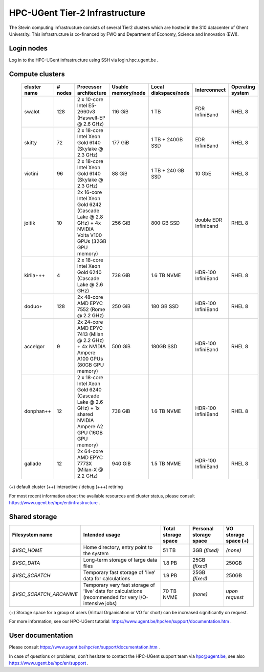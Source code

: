 .. _UGentT2 hardware:

HPC-UGent Tier-2 Infrastructure
===============================

The Stevin computing infrastructure consists of several Tier2 clusters which are hosted in the S10 datacenter of Ghent University.
This infrastructure is co-financed by FWO and Department of Economy, Science and Innovation (EWI).


Login nodes
-----------
Log in to the HPC-UGent infrastructure using SSH via login.hpc.ugent.be .


Compute clusters
----------------

 =============== ========== =========================================================== ===================== =========================== ======================= ===================
  cluster name    # nodes                    Processor architecture                     Usable memory/node    Local diskspace/node        Interconnect            Operating system
 =============== ========== =========================================================== ===================== =========================== ======================= ===================
  swalot              128    2 x 10-core Intel E5-2660v3 (Haswell-EP @ 2.6 GHz)         116 GiB               1 TB                        FDR InfiniBand          RHEL 8
  skitty               72    2 x 18-core Intel Xeon Gold 6140 (Skylake @ 2.3 GHz)       177 GiB               1 TB + 240GB SSD            EDR InfiniBand          RHEL 8
  victini              96    2 x 18-core Intel Xeon Gold 6140 (Skylake @ 2.3 GHz)       88 GiB                1 TB + 240 GB SSD           10 GbE                  RHEL 8
  joltik               10    2x 16-core Intel Xeon Gold 6242 (Cascade Lake @ 2.8 GHz)   256 GiB               800 GB SSD                  double EDR Infiniband   RHEL 8
                             + 4x NVIDIA Volta V100 GPUs (32GB GPU memory)

  kirlia+++             4    2 x 18-core Intel Xeon Gold 6240 (Cascade Lake @ 2.6 GHz)  738 GiB               1.6 TB NVME                 HDR-100 InfiniBand      RHEL 8
  doduo+              128    2x 48-core AMD EPYC 7552 (Rome @ 2.2 GHz)                  250 GiB               180 GB SSD                  HDR-100 InfiniBand      RHEL 8
  accelgor              9    2x 24-core AMD EPYC 7413 (Milan @ 2.2 GHz)                 500 GiB               180GB SSD                   HDR-100 InfiniBand      RHEL 8
                             + 4x NVIDIA Ampere A100 GPUs (80GB GPU memory)
  donphan++            12    2 x 18-core Intel Xeon Gold 6240 (Cascade Lake @ 2.6 GHz)  738 GiB               1.6 TB NVME                 HDR-100 InfiniBand      RHEL 8
                             + 1x shared NVIDIA Ampere A2 GPU (16GB GPU memory)
  gallade              12    2x 64-core AMD EPYC 7773X (Milan-X @ 2.2 GHz)              940 GiB               1.5 TB NVME                 HDR-100 InfiniBand      RHEL 8
 =============== ========== =========================================================== ===================== =========================== ======================= ===================

(+) default cluster  (++) interactive / debug  (+++) retiring

For most recent information about the available resources and cluster status, please consult https://www.ugent.be/hpc/en/infrastructure .


.. _UGent storage:

Shared storage
--------------

======================= ===================================================================================================== ===========================  ====================== ====================
Filesystem name         Intended usage                                                                                        Total storage space          Personal storage space VO storage space (+)
======================= ===================================================================================================== ===========================  ====================== ====================
*$VSC_HOME*             Home directory, entry point to the system                                                             51 TB                        3GB *(fixed)*          *(none)*
*$VSC_DATA*             Long-term storage of large data files                                                                 1.8 PB                       25GB *(fixed)*         250GB
*$VSC_SCRATCH*          Temporary fast storage of 'live' data for calculations                                                1.9 PB                       25GB *(fixed)*         250GB
*$VSC_SCRATCH_ARCANINE* Temporary very fast storage of 'live' data for calculations (recommended for very I/O-intensive jobs) 70 TB NVME                   *(none)*               *upon request*
======================= ===================================================================================================== ===========================  ====================== ====================

(+) Storage space for a group of users (Virtual Organisation or VO for short) can be increased significantly on request.

For more information, see our HPC-UGent tutorial: https://www.ugent.be/hpc/en/support/documentation.htm .


User documentation
------------------
Please consult https://www.ugent.be/hpc/en/support/documentation.htm .

In case of questions or problems, don't hesitate to contact the HPC-UGent support team via hpc@ugent.be,
see also https://www.ugent.be/hpc/en/support .
